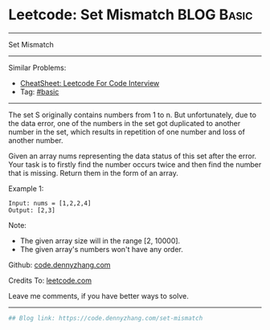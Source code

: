 * Leetcode: Set Mismatch                                         :BLOG:Basic:
#+STARTUP: showeverything
#+OPTIONS: toc:nil \n:t ^:nil creator:nil d:nil
:PROPERTIES:
:type:     misc, redo
:END:
---------------------------------------------------------------------
Set Mismatch
---------------------------------------------------------------------
#+BEGIN_HTML
<a href="https://github.com/dennyzhang/code.dennyzhang.com/tree/master/problems/set-mismatch"><img align="right" width="200" height="183" src="https://www.dennyzhang.com/wp-content/uploads/denny/watermark/github.png" /></a>
#+END_HTML
Similar Problems:
- [[https://cheatsheet.dennyzhang.com/cheatsheet-leetcode-A4][CheatSheet: Leetcode For Code Interview]]
- Tag: [[https://code.dennyzhang.com/tag/basic][#basic]]
---------------------------------------------------------------------
The set S originally contains numbers from 1 to n. But unfortunately, due to the data error, one of the numbers in the set got duplicated to another number in the set, which results in repetition of one number and loss of another number.

Given an array nums representing the data status of this set after the error. Your task is to firstly find the number occurs twice and then find the number that is missing. Return them in the form of an array.

Example 1:
#+BEGIN_EXAMPLE
Input: nums = [1,2,2,4]
Output: [2,3]
#+END_EXAMPLE

Note:
- The given array size will in the range [2, 10000].
- The given array's numbers won't have any order.

Github: [[https://github.com/dennyzhang/code.dennyzhang.com/tree/master/problems/set-mismatch][code.dennyzhang.com]]

Credits To: [[https://leetcode.com/problems/set-mismatch/description/][leetcode.com]]

Leave me comments, if you have better ways to solve.
---------------------------------------------------------------------

#+BEGIN_SRC python
## Blog link: https://code.dennyzhang.com/set-mismatch

#+END_SRC

#+BEGIN_HTML
<div style="overflow: hidden;">
<div style="float: left; padding: 5px"> <a href="https://www.linkedin.com/in/dennyzhang001"><img src="https://www.dennyzhang.com/wp-content/uploads/sns/linkedin.png" alt="linkedin" /></a></div>
<div style="float: left; padding: 5px"><a href="https://github.com/dennyzhang"><img src="https://www.dennyzhang.com/wp-content/uploads/sns/github.png" alt="github" /></a></div>
<div style="float: left; padding: 5px"><a href="https://www.dennyzhang.com/slack" target="_blank" rel="nofollow"><img src="https://www.dennyzhang.com/wp-content/uploads/sns/slack.png" alt="slack"/></a></div>
</div>
#+END_HTML
